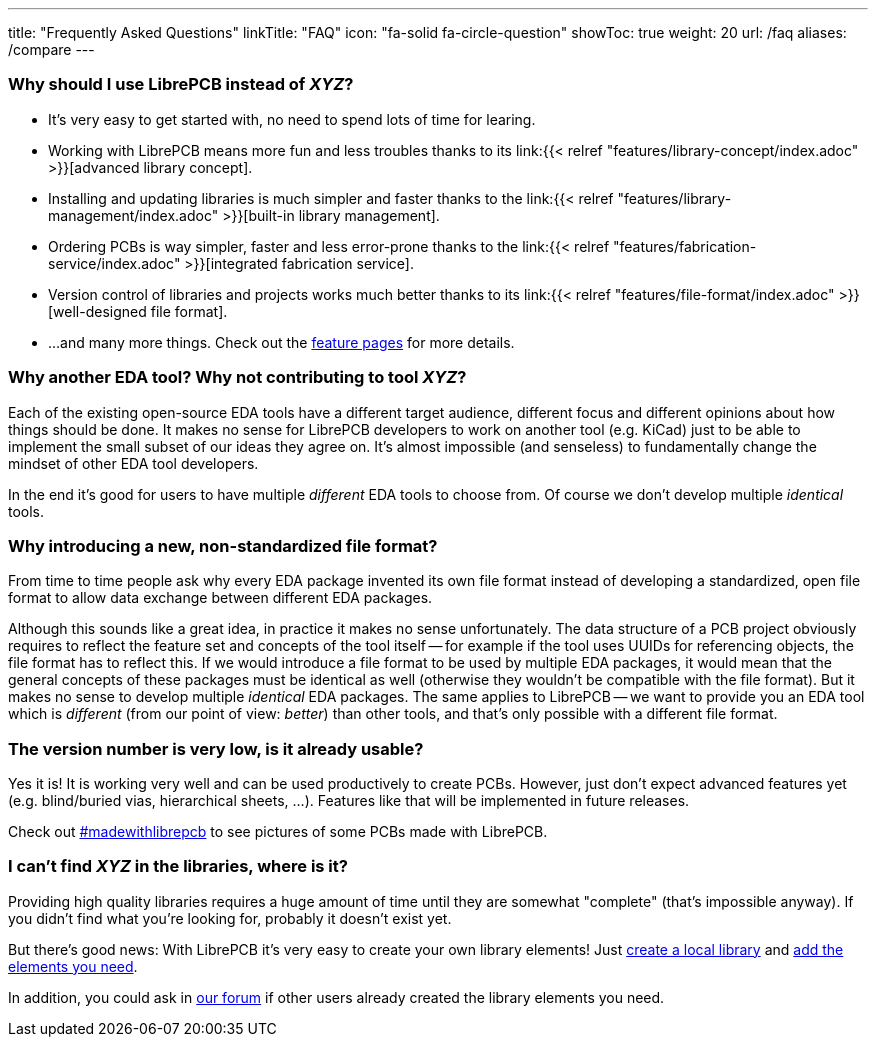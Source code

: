 ---
title: "Frequently Asked Questions"
linkTitle: "FAQ"
icon: "fa-solid fa-circle-question"
showToc: true
weight: 20
url: /faq
aliases: /compare
---

[#why-should-i-use-librepcb]
=== Why should I use LibrePCB instead of _XYZ_?

* It's very easy to get started with, no need to spend lots of time for learing.
* Working with LibrePCB means more fun and less troubles thanks to its
  link:{{< relref "features/library-concept/index.adoc" >}}[advanced library concept].
* Installing and updating libraries is much simpler and faster thanks to the
  link:{{< relref "features/library-management/index.adoc" >}}[built-in library management].
* Ordering PCBs is way simpler, faster and less error-prone thanks to the
  link:{{< relref "features/fabrication-service/index.adoc" >}}[integrated fabrication service].
* Version control of libraries and projects works much better thanks to its
  link:{{< relref "features/file-format/index.adoc" >}}[well-designed file format].
* ...and many more things. Check out the link:../features/[feature pages]
  for more details.

[#why-another-eda-tool]
=== Why another EDA tool? Why not contributing to tool _XYZ_?

Each of the existing open-source EDA tools have a different target audience,
different focus and different opinions about how things should be done.
It makes no sense for LibrePCB developers to work on another tool (e.g. KiCad)
just to be able to implement the small subset of our ideas they agree on.
It's almost impossible (and senseless) to fundamentally change the mindset
of other EDA tool developers.

In the end it's good for users to have multiple _different_ EDA tools to
choose from. Of course we don't develop multiple _identical_ tools.

[#why-a-new-file-format]
=== Why introducing a new, non-standardized file format?

From time to time people ask why every EDA package invented its own file
format instead of developing a standardized, open file format to allow
data exchange between different EDA packages.

Although this sounds like a great idea, in practice it makes no sense
unfortunately. The data structure of a PCB project obviously requires to
reflect the feature set and concepts of the tool itself -- for example if
the tool uses UUIDs for referencing objects, the file format has to
reflect this. If we would introduce a file format to be used by multiple
EDA packages, it would mean that the general concepts of these packages
must be identical as well (otherwise they wouldn't be compatible with the
file format). But it makes no sense to develop multiple _identical_ EDA
packages. The same applies to LibrePCB -- we want to provide you an EDA
tool which is _different_ (from our point of view: _better_) than other
tools, and that's only possible with a different file format.

[#is-it-stable]
=== The version number is very low, is it already usable?

Yes it is! It is working very well and can be used productively to create
PCBs. However, just don't expect advanced features yet (e.g. blind/buried vias,
hierarchical sheets, ...). Features like that will be implemented in future
releases.

Check out
https://librepcb.discourse.group/t/projects-madewithlibrepcb/99[#madewithlibrepcb]
to see pictures of some PCBs made with LibrePCB.

[#where-is-library-element]
=== I can't find _XYZ_ in the libraries, where is it?

Providing high quality libraries requires a huge amount of time until they
are somewhat "complete" (that's impossible anyway). If you didn't find what
you're looking for, probably it doesn't exist yet.

But there's good news: With LibrePCB it's very easy to create your own
library elements! Just
https://librepcb.org/docs/quickstart/create-local-library/[create a local library] and
https://librepcb.org/docs/quickstart/create-library-elements/[add the elements you need].

In addition, you could ask in https://librepcb.discourse.group/[our forum]
if other users already created the library elements you need.
